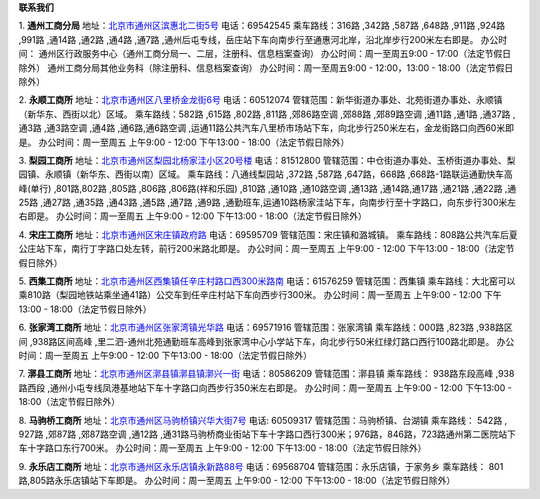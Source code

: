 ﻿**联系我们**

1. **通州工商分局**
地址：`北京市通州区滨惠北二街5号 <http://pwechat.duapp.com/map?title=通州工商分局&key=北京市工商行政管理局通州分局/>`_
电话：69542545
乘车路线：316路 ,342路 ,587路 ,648路 ,911路 ,924路 ,991路 ,通14路 ,通2路 ,通4路 ,通7路 ,通州后屯专线，岳庄站下车向南步行至通惠河北岸，沿北岸步行200米左右即是。
办公时间：
通州区行政服务中心（通州工商分局一、二层，注册科、信息档案查询）
办公时间：周一至周五9:00 - 17:00（法定节假日除外）
通州工商分局其他业务科（除注册科、信息档案查询）
办公时间：周一至周五9:00 - 12:00，13:00 - 18:00（法定节假日除外）


2. **永顺工商所**
地址：`北京市通州区八里桥金龙街6号 <http://pwechat.duapp.com/map?title=永顺工商所&key=北京市通州区八里桥金龙街6号/>`_
电话：60512074
管辖范围：新华街道办事处、北苑街道办事处、永顺镇（新华东、西街以北）区域。
乘车路线：582路 ,615路 ,802路 ,811路 ,郊86路空调 ,郊88路 ,郊89路空调 ,通11路 ,通1路 ,通37路 ,通3路 ,通3路空调 ,通4路 ,通6路,通6路空调 ,运通11路公共汽车八里桥市场站下车，向北步行250米左右，金龙街路口向西60米即是。
办公时间：周一至周五 上午9:00 - 12:00 下午13:00 - 18:00（法定节假日除外）

3. **梨园工商所**
地址：`北京市通州区梨园北杨家洼小区20号楼 <http://pwechat.duapp.com/map?title=梨园工商所&key=北京市通州区梨园工商所/>`_
电话：81512800
管辖范围：中仓街道办事处、玉桥街道办事处、梨园镇、永顺镇（新华东、西街以南）区域。
乘车路线：八通线梨园站 ,372路 ,587路 ,647路，668路 ,668路-1路联运通勤快车高峰(单行) ,801路,802路 ,805路 ,806路 ,806路(祥和乐园) ,810路  ,通10路 ,通10路空调 ,通13路 ,通14路,通17路 ,通21路 ,通22路 ,通25路 ,通27路 ,通35路 ,通43路 ,通5路 ,通7路 ,通9路 ,通勤班车,运通10路杨家洼站下车，向南步行至十字路口，向东步行300米左右即是。
办公时间：周一至周五 上午9:00 - 12:00 下午13:00 - 18:00（法定节假日除外）

4. **宋庄工商所**
地址：`北京市通州区宋庄镇政府路 <http://pwechat.duapp.com/map?title=宋庄工商所&key=北京市通州区宋庄工商所/>`_
电话：69595709
管辖范围：宋庄镇和潞城镇。
乘车路线：808路公共汽车后夏公庄站下车，南行丁字路口处左转，前行200米路北即是。
办公时间：周一至周五 上午9:00 - 12:00 下午13:00 - 18:00（法定节假日除外）

5. **西集工商所**
地址：`北京市通州区西集镇任辛庄村路口西300米路南 <http://pwechat.duapp.com/map?title=西集工商所&key=北京市通州区任辛庄南350米/>`_
电话：61576259
管辖范围：西集镇
乘车路线：大北窑可以乘810路（梨园地铁站乘坐通41路）公交车到任辛庄村站下车向西步行300米。
办公时间：周一至周五 上午9:00 - 12:00 下午13:00 - 18:00（法定节假日除外）

6. **张家湾工商所**
地址：`北京市通州区张家湾镇光华路 <http://pwechat.duapp.com/map?title=张家湾工商所&key=北京市通州区张家湾工商所/>`_
电话：69571916
管辖范围：张家湾镇
乘车路线：000路 ,823路 ,938路区间 ,938路区间高峰 ,里二泗-通州北苑通勤班车高峰到张家湾中心小学站下车，向北步行50米红绿灯路口西行100路北即是。
办公时间：周一至周五 上午9:00 - 12:00 下午13:00 - 18:00（法定节假日除外）

7. **漷县工商所**
地址：`北京市通州区漷县镇漷县镇漷兴一街 <http://pwechat.duapp.com/map?title=漷县工商所&key=北京市通州区漷县工商所/>`_
电话：80586209
管辖范围：漷县镇
乘车路线： 938路东段高峰 ,938路西段 ,通州小屯专线凤港基地站下车十字路口向西步行350米左右即是。
办公时间：周一至周五 上午9:00 - 12:00 下午13:00 - 18:00（法定节假日除外）

8. **马驹桥工商所**
地址：`北京市通州区马驹桥镇兴华大街7号 <http://pwechat.duapp.com/map?title=马驹桥工商所&key=北京市通州区马驹桥工商所/>`_
电话: 60509317
管辖范围：马驹桥镇、台湖镇
乘车路线： 542路 , 927路 ,郊87路 ,郊87路空调 ,通12路 ,通31路马驹桥商业街站下车十字路口西行300米；976路，846路，723路通州第二医院站下车十字路口东行700米。
办公时间：周一至周五 上午9:00 - 12:00 下午13:00 - 18:00（法定节假日除外）

9. **永乐店工商所**
地址：`北京市通州区永乐店镇永新路88号 <http://pwechat.duapp.com/map?title=永乐店工商所&key=北京市通州区永乐店工商所/>`_
电话：69568704
管辖范围：永乐店镇，于家务乡
乘车路线： 801路,805路永乐店镇站下车即是。
办公时间：周一至周五 上午9:00 - 12:00 下午13:00 - 18:00（法定节假日除外）
